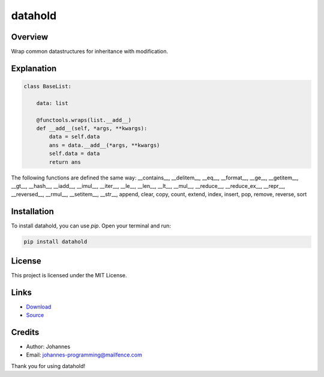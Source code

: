 ========
datahold
========

Overview
--------

Wrap common datastructures for inheritance with modification.

Explanation
-----------

.. code-block:: python

    class BaseList:

        data: list

        @functools.wraps(list.__add__)
        def __add__(self, *args, **kwargs):
            data = self.data
            ans = data.__add__(*args, **kwargs)
            self.data = data
            return ans

The following functions are defined the same way:
__contains__, __delitem__, __eq__, __format__, __ge__, __getitem__, __gt__, __hash__, __iadd__, __imul__, __iter__, __le__, __len__, __lt__, __mul__, __reduce__, __reduce_ex__, __repr__, __reversed__, __rmul__, __setitem__, __str__, append, clear, copy, count, extend, index, insert, pop, remove, reverse, sort

Installation
------------

To install datahold, you can use `pip`. Open your terminal and run:

.. code-block:: bash

    pip install datahold

License
-------

This project is licensed under the MIT License.

Links
-----

* `Download <https://pypi.org/project/datahold/#files>`_
* `Source <https://github.com/johannes-programming/datahold>`_

Credits
-------

- Author: Johannes
- Email: johannes-programming@mailfence.com

Thank you for using datahold!